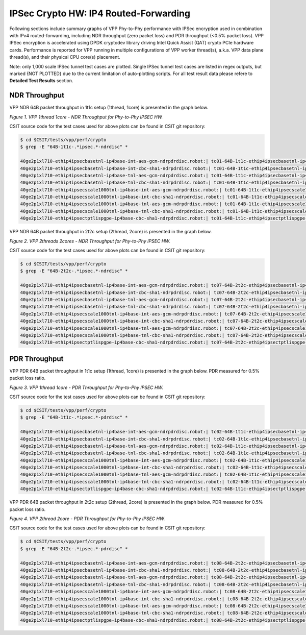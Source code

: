 IPSec Crypto HW: IP4 Routed-Forwarding
======================================

Following sections include summary graphs of VPP Phy-to-Phy performance with
IPSec encryption used in combination with IPv4 routed-forwarding,
including NDR throughput (zero packet loss) and PDR throughput (<0.5%
packet loss). VPP IPSec encryption is accelerated using DPDK cryptodev
library driving Intel Quick Assist (QAT) crypto PCIe hardware cards.
Performance is reported for VPP running in multiple configurations of
VPP worker thread(s), a.k.a. VPP data plane thread(s), and their
physical CPU core(s) placement.

Note: only 1,000 scale IPSec tunnel test cases are plotted. Single IPSec
tunnel test cases are listed in regex outputs, but marked {NOT PLOTTED}
due to the current limitation of auto-plotting scripts. For all test
result data please refere to **Detailed Test Results** section.

NDR Throughput
~~~~~~~~~~~~~~

VPP NDR 64B packet throughput in 1t1c setup (1thread, 1core) is presented
in the graph below.

.. raw:: html

    <iframe width="700" height="1000" frameborder="0" scrolling="no" src="../../_static/vpp/64B-1t1c-ipsechw-ndrdisc.html"></iframe>

*Figure 1. VPP 1thread 1core - NDR Throughput for Phy-to-Phy IPSEC HW.*

CSIT source code for the test cases used for above plots can be found in CSIT
git repository:

.. code-block:: bash

    $ cd $CSIT/tests/vpp/perf/crypto
    $ grep -E "64B-1t1c-.*ipsec.*-ndrdisc" *

    40ge2p1xl710-ethip4ipsecbasetnl-ip4base-int-aes-gcm-ndrpdrdisc.robot:| tc01-64B-1t1c-ethip4ipsecbasetnl-ip4base-int-aes-gcm-ndrdisc
    40ge2p1xl710-ethip4ipsecbasetnl-ip4base-int-cbc-sha1-ndrpdrdisc.robot:| tc01-64B-1t1c-ethip4ipsecbasetnl-ip4base-int-cbc-sha1-ndrdisc
    40ge2p1xl710-ethip4ipsecbasetnl-ip4base-tnl-aes-gcm-ndrpdrdisc.robot:| tc01-64B-1t1c-ethip4ipsecbasetnl-ip4base-tnl-aes-gcm-ndrdisc
    40ge2p1xl710-ethip4ipsecbasetnl-ip4base-tnl-cbc-sha1-ndrpdrdisc.robot:| tc01-64B-1t1c-ethip4ipsecbasetnl-ip4base-tnl-cbc-sha1-ndrdisc
    40ge2p1xl710-ethip4ipsecscale1000tnl-ip4base-int-aes-gcm-ndrpdrdisc.robot:| tc01-64B-1t1c-ethip4ipsecscale1000tnl-ip4base-int-aes-gcm-ndrdisc
    40ge2p1xl710-ethip4ipsecscale1000tnl-ip4base-int-cbc-sha1-ndrpdrdisc.robot:| tc01-64B-1t1c-ethip4ipsecscale1000tnl-ip4base-int-cbc-sha1-ndrdisc
    40ge2p1xl710-ethip4ipsecscale1000tnl-ip4base-tnl-aes-gcm-ndrpdrdisc.robot:| tc01-64B-1t1c-ethip4ipsecscale1000tnl-ip4base-tnl-aes-gcm-ndrdisc
    40ge2p1xl710-ethip4ipsecscale1000tnl-ip4base-tnl-cbc-sha1-ndrpdrdisc.robot:| tc01-64B-1t1c-ethip4ipsecscale1000tnl-ip4base-tnl-cbc-sha1-ndrdisc
    40ge2p1xl710-ethip4ipsectptlispgpe-ip4base-cbc-sha1-ndrpdrdisc.robot:| tc01-64B-1t1c-ethip4ipsectptlispgpe-ip4base-cbc-sha1-ndrdisc

VPP NDR 64B packet throughput in 2t2c setup (2thread, 2core) is presented
in the graph below.

.. raw:: html

    <iframe width="700" height="1000" frameborder="0" scrolling="no" src="../../_static/vpp/64B-2t2c-ipsechw-ndrdisc.html"></iframe>

*Figure 2. VPP 2threads 2cores - NDR Throughput for Phy-to-Phy IPSEC HW.*

CSIT source code for the test cases used for above plots can be found in CSIT
git repository:

.. code-block:: bash

    $ cd $CSIT/tests/vpp/perf/crypto
    $ grep -E "64B-2t2c-.*ipsec.*-ndrdisc" *

    40ge2p1xl710-ethip4ipsecbasetnl-ip4base-int-aes-gcm-ndrpdrdisc.robot:| tc07-64B-2t2c-ethip4ipsecbasetnl-ip4base-int-aes-gcm-ndrdisc
    40ge2p1xl710-ethip4ipsecbasetnl-ip4base-int-cbc-sha1-ndrpdrdisc.robot:| tc07-64B-2t2c-ethip4ipsecbasetnl-ip4base-int-cbc-sha1-ndrdisc
    40ge2p1xl710-ethip4ipsecbasetnl-ip4base-tnl-aes-gcm-ndrpdrdisc.robot:| tc07-64B-2t2c-ethip4ipsecbasetnl-ip4base-tnl-aes-gcm-ndrdisc
    40ge2p1xl710-ethip4ipsecbasetnl-ip4base-tnl-cbc-sha1-ndrpdrdisc.robot:| tc07-64B-2t2c-ethip4ipsecbasetnl-ip4base-tnl-cbc-sha1-ndrdisc
    40ge2p1xl710-ethip4ipsecscale1000tnl-ip4base-int-aes-gcm-ndrpdrdisc.robot:| tc07-64B-2t2c-ethip4ipsecscale1000tnl-ip4base-int-aes-gcm-ndrdisc
    40ge2p1xl710-ethip4ipsecscale1000tnl-ip4base-int-cbc-sha1-ndrpdrdisc.robot:| tc07-64B-2t2c-ethip4ipsecscale1000tnl-ip4base-int-cbc-sha1-ndrdisc
    40ge2p1xl710-ethip4ipsecscale1000tnl-ip4base-tnl-aes-gcm-ndrpdrdisc.robot:| tc07-64B-2t2c-ethip4ipsecscale1000tnl-ip4base-tnl-aes-gcm-ndrdisc
    40ge2p1xl710-ethip4ipsecscale1000tnl-ip4base-tnl-cbc-sha1-ndrpdrdisc.robot:| tc07-64B-2t2c-ethip4ipsecscale1000tnl-ip4base-tnl-cbc-sha1-ndrdisc
    40ge2p1xl710-ethip4ipsectptlispgpe-ip4base-cbc-sha1-ndrpdrdisc.robot:| tc07-64B-2t2c-ethip4ipsectptlispgpe-ip4base-cbc-sha1-ndrdisc

PDR Throughput
~~~~~~~~~~~~~~

VPP PDR 64B packet throughput in 1t1c setup (1thread, 1core) is presented
in the graph below. PDR measured for 0.5% packet loss ratio.

.. raw:: html

    <iframe width="700" height="1000" frameborder="0" scrolling="no" src="../../_static/vpp/64B-1t1c-ipsechw-pdrdisc.html"></iframe>

*Figure 3. VPP 1thread 1core - PDR Throughput for Phy-to-Phy IPSEC HW.*

CSIT source code for the test cases used for above plots can be found in CSIT
git repository:

.. code-block:: bash

    $ cd $CSIT/tests/vpp/perf/crypto
    $ grep -E "64B-1t1c-.*ipsec.*-pdrdisc" *

    40ge2p1xl710-ethip4ipsecbasetnl-ip4base-int-aes-gcm-ndrpdrdisc.robot:| tc02-64B-1t1c-ethip4ipsecbasetnl-ip4base-int-aes-gcm-pdrdisc
    40ge2p1xl710-ethip4ipsecbasetnl-ip4base-int-cbc-sha1-ndrpdrdisc.robot:| tc02-64B-1t1c-ethip4ipsecbasetnl-ip4base-int-cbc-sha1-pdrdisc
    40ge2p1xl710-ethip4ipsecbasetnl-ip4base-tnl-aes-gcm-ndrpdrdisc.robot:| tc02-64B-1t1c-ethip4ipsecbasetnl-ip4base-tnl-aes-gcm-pdrdisc
    40ge2p1xl710-ethip4ipsecbasetnl-ip4base-tnl-cbc-sha1-ndrpdrdisc.robot:| tc02-64B-1t1c-ethip4ipsecbasetnl-ip4base-tnl-cbc-sha1-pdrdisc
    40ge2p1xl710-ethip4ipsecscale1000tnl-ip4base-int-aes-gcm-ndrpdrdisc.robot:| tc02-64B-1t1c-ethip4ipsecscale1000tnl-ip4base-int-aes-gcm-pdrdisc
    40ge2p1xl710-ethip4ipsecscale1000tnl-ip4base-int-cbc-sha1-ndrpdrdisc.robot:| tc02-64B-1t1c-ethip4ipsecscale1000tnl-ip4base-int-cbc-sha1-pdrdisc
    40ge2p1xl710-ethip4ipsecscale1000tnl-ip4base-tnl-aes-gcm-ndrpdrdisc.robot:| tc02-64B-1t1c-ethip4ipsecscale1000tnl-ip4base-tnl-aes-gcm-pdrdisc
    40ge2p1xl710-ethip4ipsecscale1000tnl-ip4base-tnl-cbc-sha1-ndrpdrdisc.robot:| tc02-64B-1t1c-ethip4ipsecscale1000tnl-ip4base-tnl-cbc-sha1-pdrdisc
    40ge2p1xl710-ethip4ipsectptlispgpe-ip4base-cbc-sha1-ndrpdrdisc.robot:| tc02-64B-1t1c-ethip4ipsectptlispgpe-ip4base-cbc-sha1-pdrdisc

VPP PDR 64B packet throughput in 2t2c setup (2thread, 2core) is presented
in the graph below. PDR measured for 0.5% packet loss ratio.

.. raw:: html

    <iframe width="700" height="1000" frameborder="0" scrolling="no" src="../../_static/vpp/64B-2t2c-ipsechw-pdrdisc.html"></iframe>

*Figure 4. VPP 2thread 2core - PDR Throughput for Phy-to-Phy IPSEC HW.*

CSIT source code for the test cases used for above plots can be found in CSIT
git repository:

.. code-block:: bash

    $ cd $CSIT/tests/vpp/perf/crypto
    $ grep -E "64B-2t2c-.*ipsec.*-pdrdisc" *

    40ge2p1xl710-ethip4ipsecbasetnl-ip4base-int-aes-gcm-ndrpdrdisc.robot:| tc08-64B-2t2c-ethip4ipsecbasetnl-ip4base-int-aes-gcm-pdrdisc
    40ge2p1xl710-ethip4ipsecbasetnl-ip4base-int-cbc-sha1-ndrpdrdisc.robot:| tc08-64B-2t2c-ethip4ipsecbasetnl-ip4base-int-cbc-sha1-pdrdisc
    40ge2p1xl710-ethip4ipsecbasetnl-ip4base-tnl-aes-gcm-ndrpdrdisc.robot:| tc08-64B-2t2c-ethip4ipsecbasetnl-ip4base-tnl-aes-gcm-pdrdisc
    40ge2p1xl710-ethip4ipsecbasetnl-ip4base-tnl-cbc-sha1-ndrpdrdisc.robot:| tc08-64B-2t2c-ethip4ipsecbasetnl-ip4base-tnl-cbc-sha1-pdrdisc
    40ge2p1xl710-ethip4ipsecscale1000tnl-ip4base-int-aes-gcm-ndrpdrdisc.robot:| tc08-64B-2t2c-ethip4ipsecscale1000tnl-ip4base-int-aes-gcm-pdrdisc
    40ge2p1xl710-ethip4ipsecscale1000tnl-ip4base-int-cbc-sha1-ndrpdrdisc.robot:| tc08-64B-2t2c-ethip4ipsecscale1000tnl-ip4base-int-cbc-sha1-pdrdisc
    40ge2p1xl710-ethip4ipsecscale1000tnl-ip4base-tnl-aes-gcm-ndrpdrdisc.robot:| tc08-64B-2t2c-ethip4ipsecscale1000tnl-ip4base-tnl-aes-gcm-pdrdisc
    40ge2p1xl710-ethip4ipsecscale1000tnl-ip4base-tnl-cbc-sha1-ndrpdrdisc.robot:| tc08-64B-2t2c-ethip4ipsecscale1000tnl-ip4base-tnl-cbc-sha1-pdrdisc
    40ge2p1xl710-ethip4ipsectptlispgpe-ip4base-cbc-sha1-ndrpdrdisc.robot:| tc08-64B-2t2c-ethip4ipsectptlispgpe-ip4base-cbc-sha1-pdrdisc
